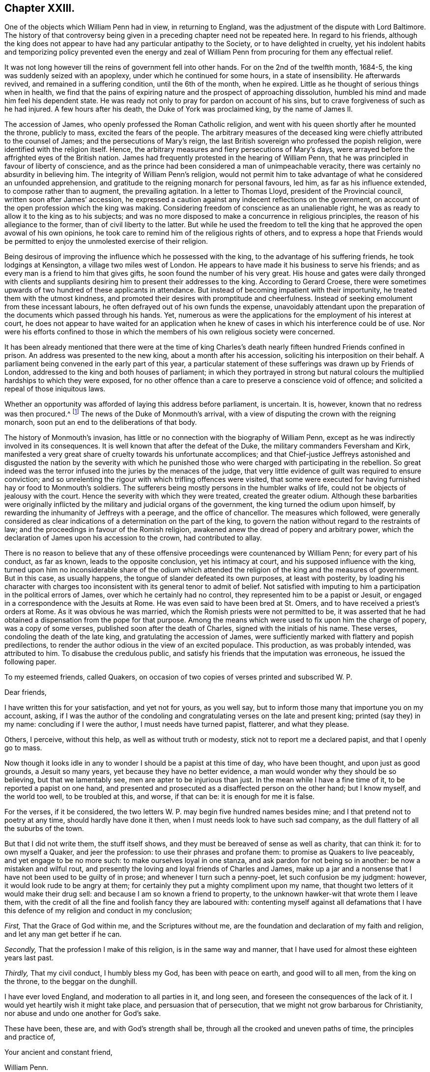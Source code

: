 == Chapter XXIII.

One of the objects which William Penn had in view, in returning to England,
was the adjustment of the dispute with Lord Baltimore.
The history of that controversy being given in a
preceding chapter need not be repeated here.
In regard to his friends,
although the king does not appear to have had any particular antipathy to the Society,
or to have delighted in cruelty,
yet his indolent habits and temporizing policy prevented even the energy
and zeal of William Penn from procuring for them any effectual relief.

It was not long however till the reins of government fell into other hands.
For on the 2nd of the twelfth month, 1684-5,
the king was suddenly seized with an apoplexy, under which he continued for some hours,
in a state of insensibility.
He afterwards revived, and remained in a suffering condition, until the 6th of the month,
when he expired.
Little as he thought of serious things when in health,
we find that the pains of expiring nature and the prospect of approaching dissolution,
humbled his mind and made him feel his dependent state.
He was ready not only to pray for pardon on account of his sins,
but to crave forgiveness of such as he had injured.
A few hours after his death, the Duke of York was proclaimed king,
by the name of James II.

The accession of James, who openly professed the Roman Catholic religion,
and went with his queen shortly after he mounted the throne, publicly to mass,
excited the fears of the people.
The arbitrary measures of the deceased king were
chiefly attributed to the counsel of James;
and the persecutions of Mary`'s reign,
the last British sovereign who professed the popish religion,
were identified with the religion itself.
Hence, the arbitrary measures and fiery persecutions of Mary`'s days,
were arrayed before the affrighted eyes of the British nation.
James had frequently protested in the hearing of William Penn,
that he was principled in favour of liberty of conscience,
and as the prince had been considered a man of unimpeachable veracity,
there was certainly no absurdity in believing him.
The integrity of William Penn`'s religion,
would not permit him to take advantage of what he considered an unfounded apprehension,
and gratitude to the reigning monarch for personal favours, led him,
as far as his influence extended, to compose rather than to augment,
the prevailing agitation.
In a letter to Thomas Lloyd, president of the Provincial council,
written soon after James`' accession,
he expressed a caution against any indecent reflections on the government,
on account of the open profession which the king was making.
Considering freedom of conscience as an unalienable right,
he was as ready to allow it to the king as to his subjects;
and was no more disposed to make a concurrence in religious principles,
the reason of his allegiance to the former, than of civil liberty to the latter.
But while he used the freedom to tell the king that
he approved the open avowal of his own opinions,
he took care to remind him of the religious rights of others,
and to express a hope that Friends would be permitted
to enjoy the unmolested exercise of their religion.

Being desirous of improving the influence which he possessed with the king,
to the advantage of his suffering friends, he took lodgings at Kensington,
a village two miles west of London.
He appears to have made it his business to serve his friends;
and as every man is a friend to him that gives gifts,
he soon found the number of his very great.
His house and gates were daily thronged with clients and suppliants
desiring him to present their addresses to the king.
According to Gerard Croese,
there were sometimes upwards of two hundred of these applicants in attendance.
But instead of becoming impatient with their importunity,
he treated them with the utmost kindness,
and promoted their desires with promptitude and cheerfulness.
Instead of seeking emolument from these incessant labours,
he often defrayed out of his own funds the expense,
unavoidably attendant upon the preparation of the
documents which passed through his hands.
Yet, numerous as were the applications for the employment of his interest at court,
he does not appear to have waited for an application when
he knew of cases in which his interference could be of use.
Nor were his efforts confined to those in which the
members of his own religious society were concerned.

It has been already mentioned that there were at the time of king
Charles`'s death nearly fifteen hundred Friends confined in prison.
An address was presented to the new king, about a month after his accession,
soliciting his interposition on their behalf.
A parliament being convened in the early part of this year,
a particular statement of these sufferings was drawn up by Friends of London,
addressed to the king and both houses of parliament;
in which they portrayed in strong but natural colours
the multiplied hardships to which they were exposed,
for no other offence than a care to preserve a conscience void of offence;
and solicited a repeal of those iniquitous laws.

Whether an opportunity was afforded of laying this address before parliament,
is uncertain.
It is, however, known that no redress was then procured.^
footnote:[William Sewel quotes a proclamation of king James, dated 18th of April, 1685,
which he represents as putting a stop to persecution;
but it appears to me that he must have been mistaken,
for the proclamation evidently relates to a totally different class of sufferers,
though the laws on which they were prosecuted,
were probably the same as those of which Friends had so much reason to complain.]
The news of the Duke of Monmouth`'s arrival,
with a view of disputing the crown with the reigning monarch,
soon put an end to the deliberations of that body.

The history of Monmouth`'s invasion,
has little or no connection with the biography of William Penn,
except as he was indirectly involved in its consequences.
It is well known that after the defeat of the Duke,
the military commanders Feversham and Kirk,
manifested a very great share of cruelty towards his unfortunate accomplices;
and that Chief-justice Jeffreys astonished and disgusted the nation by the severity
with which he punished those who were charged with participating in the rebellion.
So great indeed was the terror infused into the juries by the menaces of the judge,
that very little evidence of guilt was required to ensure conviction;
and so unrelenting the rigour with which trifling offences were visited,
that some were executed for having furnished hay or food to Monmouth`'s soldiers.
The sufferers being mostly persons in the humbler walks of life,
could not be objects of jealousy with the court.
Hence the severity with which they were treated, created the greater odium.
Although these barbarities were originally inflicted
by the military and judicial organs of the government,
the king turned the odium upon himself,
by rewarding the inhumanity of Jeffreys with a peerage, and the office of chancellor.
The measures which followed,
were generally considered as clear indications of
a determination on the part of the king,
to govern the nation without regard to the restraints of law;
and the proceedings in favour of the Romish religion,
awakened anew the dread of popery and arbitrary power,
which the declaration of James upon his accession to the crown, had contributed to allay.

There is no reason to believe that any of these offensive
proceedings were countenanced by William Penn;
for every part of his conduct, as far as known, leads to the opposite conclusion,
yet his intimacy at court, and his supposed influence with the king,
turned upon him no inconsiderable share of the odium which
attended the religion of the king and the measures of government.
But in this case, as usually happens, the tongue of slander defeated its own purposes,
at least with posterity,
by loading his character with charges too inconsistent
with its general tenor to admit of belief.
Not satisfied with imputing to him a participation in the political errors of James,
over which he certainly had no control, they represented him to be a papist or Jesuit,
or engaged in a correspondence with the Jesuits at Rome.
He was even said to have been bred at St. Omers,
and to have received a priest`'s orders at Rome.
As it was obvious he was married, which the Romish priests were not permitted to be,
it was asserted that he had obtained a dispensation from the pope for that purpose.
Among the means which were used to fix upon him the charge of popery,
was a copy of some verses, published soon after the death of Charles,
signed with the initials of his name.
These verses, condoling the death of the late king,
and gratulating the accession of James,
were sufficiently marked with flattery and popish predilections,
to render the author odious in the view of an excited populace.
This production, as was probably intended, was attributed to him.
To disabuse the credulous public,
and satisfy his friends that the imputation was erroneous, he issued the following paper.

[.embedded-content-document.paper]
--

[.letter-heading]
To my esteemed friends, called Quakers,
on occasion of two copies of verses printed and subscribed W. P.

[.salutation]
Dear friends,

I have written this for your satisfaction, and yet not for yours, as you well say,
but to inform those many that importune you on my account, asking,
if I was the author of the condoling and congratulating
verses on the late and present king;
printed (say they) in my name: concluding if I were the author,
I must needs have turned papist, flatterer, and what they please.

Others, I perceive, without this help, as well as without truth or modesty,
stick not to report me a declared papist, and that I openly go to mass.

Now though it looks idle in any to wonder I should be a papist at this time of day,
who have been thought, and upon just as good grounds, a Jesuit so many years,
yet because they have no better evidence,
a man would wonder why they should be so believing, but that we lamentably see,
men are apter to be injurious than just.
In the mean while I have a fine time of it, to be reported a papist on one hand,
and presented and prosecuted as a disaffected person on the other hand;
but I know myself, and the world too well, to be troubled at this, and worse,
if that can be: it is enough for me it is false.

For the verses, if it be considered,
the two letters W. P. may begin five hundred names besides mine;
and I that pretend not to poetry at any time, should hardly have done it then,
when I must needs look to have such sad company,
as the dull flattery of all the suburbs of the town.

But that I did not write them, the stuff itself shows,
and they must be bereaved of sense as well as charity, that can think it:
for to own myself a Quaker, and jeer the profession:
to use their phrases and profane them: to promise as Quakers to live peaceably,
and yet engage to be no more such: to make ourselves loyal in one stanza,
and ask pardon for not being so in another: be now a mistaken and wilful rout,
and presently the loving and loyal friends of Charles and James,
make up a jar and a nonsense that I have not been used to be guilty of in prose;
and whenever I turn such a penny-poet, let such confusion be my judgment: however,
it would look rude to be angry at them;
for certainly they put a mighty compliment upon my name,
that thought two letters of it would make their drug sell:
and because I am so known a friend to property,
to the unknown hawker-wit that wrote them I leave them,
with the credit of all the fine and foolish fancy they are laboured with:
contenting myself against all defamations that I have this
defence of my religion and conduct in my conclusion;

[.numbered-group]
====

[.numbered]
_First,_ That the Grace of God within me, and the Scriptures without me,
are the foundation and declaration of my faith and religion,
and let any man get better if he can.

[.numbered]
_Secondly,_ That the profession I make of this religion, is in the same way and manner,
that I have used for almost these eighteen years last past.

[.numbered]
_Thirdly,_ That my civil conduct, I humbly bless my God, has been with peace on earth,
and good will to all men, from the king on the throne, to the beggar on the dunghill.

====

I have ever loved England, and moderation to all parties in it, and long seen,
and foreseen the consequences of the lack of it.
I would yet heartily wish it might take place, and persuasion that of persecution,
that we might not grow barbarous for Christianity,
nor abuse and undo one another for God`'s sake.

These have been, these are, and with God`'s strength shall be,
through all the crooked and uneven paths of time, the principles and practice of,

[.signed-section-closing]
Your ancient and constant friend,

[.signed-section-signature]
William Penn.

[.signed-section-context-close]
Worminghurst-place, the last of the Second month, called April, 1685.

[.postscript]
====

P+++.+++ S. If this will not serve and satisfy the mistaken,
for the malicious I fear are past cure, let them but prove the report upon any body,
and I will yet, as late in the day as it looks for such work,
effectually convince them with the judgment of the law,
that ought to be every honest man`'s shield.

====

[.signed-section-signature]
William Penn.

--

The charge of his being at least popishly inclined, continued to be entertained;
and some persons in the higher ranks appear to have given credit to it.
Among this class was Dr. Tillotson, afterwards archbishop of Canterbury,
who having imbibed a suspicion of him dropped some expressions,
which were afterwards reported to his disadvantage.
This coming to the ears of William Penn, he wrote to the doctor on the subject;
a correspondence followed, which terminated in a full conviction,
in the mind of the latter, that the suspicion was groundless.
The correspondence is subjoined.

[.embedded-content-document.letter]
--

[.letter-heading]
William Penn to Dr. Tillotson.

[.salutation]
Worthy friend,

Being often told that Dr. Tillotson should suspect me, and so report me, a papist,
I think a Jesuit, and being closely pressed, I take the liberty to ask you,
if any such reflection fell from you: if it did,
I am sorry one I esteemed ever the first of his robe, should so undeservedly stain me,
for so I call it; and if the story be false,
I am sorry they should abuse Dr. Tillotson as well as myself without a cause.
I add no more, but that I abhor two principles in religion, and pity them that own them.
The first is, obedience upon authority without conviction; and the other,
destroying them that differ from me for God`'s sake.
Such a religion is without judgment, though not without teeth: union is best, if right;
else charity: and as Hooker said, "`The time will come,
when a few words spoken with meekness, and humility and love,
shall be more acceptable than volumes of controversies;`" which commonly destroy charity,
the very best part of true religion: I mean not a charity that can change with all,
but bear all, as I can Dr. Tillotson in what he dissents from me,
and in this reflection too, if said, which is not yet believed by,

[.signed-section-closing]
Your Christian true friend,

[.signed-section-signature]
William Penn.

[.signed-section-context-close]
Charing-cross, 22nd of the Eleventh month, 1685-6.

--

[.embedded-content-document.letter]
--

[.letter-heading]
Dr. Tillotson to William Penn.

[.signed-section-context-open]
Jan.
26, 1685.

[.salutation]
Honoured sir,

The demand of your letter is very just and reasonable, and the manner of it very kind,
therefore in answer to it, be pleased to take the following account.
The last time you did me the favour to see me at my house, I did,
according to the freedom I always use, where I profess any friendship,
acquaint you with something I had heard of a correspondence you held with some at Rome,
and particularly with some of the Jesuits there.
At which you seemed a little surprised, and after some general discourse about it,
you said, you would call on me some other time, and speak further of it:
since that time I never saw you, but by accident and in passage,
where I thought you always declined me, particularly at Sir William Jones`'s chamber,
which was the last time, I think, I saw you; upon which occasion I took notice to him,
of your strangeness to me, and told him what I thought might be the reason of it,
and that I was sorry for it, because I had a particular esteem of your parts and temper.
The same, I believe, I have said to some others,
but to whom I do not so particularly remember.

Since your going to Pennsylvania, I never thought more of it, till lately,
being in some company, one of them pressed me to declare,
whether I had not heard something of you, which had satisfied me that you were a Papist?
I answered, No, by no means.
I told him what I had heard, and what I said to you,
and of the strangeness that ensued upon it; but that this never went further with me,
than to make me suspect there was more in that report which I had heard,
than I was at first willing to believe; and that if any made more of it,
I should look upon them as very injurious both to Mr. Penn and myself.

This is the truth of that matter,
and whenever you will please to satisfy me that my suspicion
of the truth of that report I had heard was groundless,
I will heartily beg your pardon for it.
I do fully concur with you in the abhorrence of the two principles you mention,
and in your approbation of that excellent saying of Mr. Hooker`'s,
for which I shall ever highly esteem him.
I have endeavoured to make it one of the governing principles of my life,
never to abate anything of humanity or charity,
to any man for his difference from me in opinion,
and particularly to those of your persuasion, as several of them have had experience.
I have been ready upon all occasions to do all offices of kindness,
being truly sorry to see them so hardly used; and though I thought them mistaken,
yet in the main I believed them to be very honest.
I thank you for your letter, and have a just esteem of the Christian temper of it,
and rest,

[.signed-section-closing]
Your faithful friend,

[.signed-section-signature]
Jo. Tillotson.

--

[.embedded-content-document.letter]
--

[.letter-heading]
William Penn to Dr. Tillotson.

[.salutation]
Worthy friend,

Having a much less opinion of my own memory, than of Dr. Tillotson`'s truth,
I will allow the fact, though not the jealousy.

For besides that I cannot look strangely where I am well used,
I have ever treated the name of Dr. Tillotson with another regard.
I might be grave, and full of my own business;
I was also then disappointed by the doctor`'s; but my nature is not harsh,
my education less, and my principle least of all.
It was the opinion I have had of the doctor`'s moderation, simplicity and integrity,
rather than his parts, or post, that always made me set a value upon his friendship,
of which, perhaps, I am better judge, leaving the latter to men of deeper talents.
I blame him nothing, but leave it to his better thoughts, if in my affair,
his jealousy was not too nimble for his charity.
If he can believe me,
I should hardly prevail with myself to endure the
same thought of Dr. Tillotson on the like occasion,
and less to speak of it.
For the Roman correspondence I will freely come to confession.
I have not only no such thing with any Jesuit at Rome,
(though Protestants may have without offence) but I hold none with any Jesuit,
priest or regular in the world, of that communion.
And that the doctor may see what a novice I am in that business, I know not one any where.
And yet, when all this is said, I am a Catholic, though not a Roman.
I have bowels for mankind, and dare not deny others what I crave for myself, I mean,
liberty for the exercise of my religion; thinking faith,
piety and providence a better security than force,
and that if Truth cannot prevail with her own weapons, all others will fail her.

Now, though I am not obliged to this defence,
and that it can be no temporizing now to make it,
yet that Dr. Tillotson may see how much I value his good opinion,
and dare own the truth and myself at all turns, let him be confident,
I am no Roman Catholic, but a Christian, whose creed is the Scripture,
of the truth of which I hold a nobler evidence,
than the best church authority in the world; and yet I refuse not to believe the porter,
though I cannot leave the sense to his discretion; and when I should,
if he offends against those plain methods of understanding,
which God has made us to know things by, and which are inseparable from us,
I must beg his pardon; as I do the doctor`'s for this length,
upon the assurance he has given me of his doing the like upon better information;
which that he may fully have, I recommend him to my _Address to Protestants,_
from page 133 to the end, and to the four first chapters of my [.book-title]#No Cross, No Crown;#
to say nothing of our most unceremonious and unworldly way of worship,
and their pompous cult; where at this time I shall leave the business,
with all due and sensible acknowledgments to your friendly temper,
and assurance of the sincere wishes and respects of your affectionate real friend,

[.signed-section-signature]
William Penn.

[.signed-section-context-close]
Charing-cross, the 29th of the Eleventh month, 1686.

--

[.embedded-content-document.letter]
--

[.letter-heading]
William Penn to Dr. Tillotson.

[.signed-section-context-open]
Charing-cross, 27th of Second month, 1686.

[.salutation]
Worthy friend,

This should have been a visit,
but being of opinion that Dr. Tillotson is yet a debtor to me this way,
I chose to provoke him to another letter by this, before I made him one.
For though he was very just and obliging when I last saw him,
yet certainly no expression, however kindly spoken,
will so easily and effectually purge me from the unjust
imputation some people cast upon me in his name,
as his letter will do.
The need of this he will better see when he has read the enclosed, which,
coming to hand since my last, is, I presume, enough to justify this address,
if I had no former pretensions.
And therefore I cannot be so lacking to myself,
as not to press him to a letter in my just defence, nor so uncharitable to him,
as to think he should not frankly write what he has said,
when it is to right a man`'s reputation, and disabuse the too credulous world.
For to me it seems from a private friendship, to become a moral duty to the public,
which, with a person of so great morality, must give success to the reasonable desire of,

[.signed-section-closing]
Your very real friend,

[.signed-section-signature]
William Penn.

--

[.embedded-content-document.letter]
--

[.letter-heading]
Dr. Tillotson to William Penn.

[.signed-section-context-open]
April the 29th, 1686.

[.salutation]
Sir,

I am very sorry that the suspicion which I had entertained concerning you,
of which I gave you the true account in my former letter,
has occasioned so much trouble and inconvenience to you.
And I do now declare with great joy,
that I am fully satisfied there was no just ground for that suspicion,
and therefore I do heartily beg your pardon for it.
And ever since you were pleased to give me that satisfaction,
I have taken all occasions to vindicate you in this matter; and shall be ready to do it,
to the person that sent you the enclosed, whenever he will please to come to me.
I am very much in the country,
but will seek the first opportunity to visit you at Charing-cross,
and renew our acquaintance, in which I took great pleasure.
I rest,

[.signed-section-closing]
Your faithful friend,

[.signed-section-signature]
Jo. Tillotson.

--

A work written by the Duke of Buckingham, in defence of liberty of conscience,
for which he had always been an advocate, near this time drew from an anonymous author,
some unjust reflections, both on the duke and on William Penn.
This induced the latter to make a reply, in which he exposed the absurdities,
misrepresentations and contradictions of the writer,
with the force of argument and keenness of wit for which he was, at times, so remarkable.

A larger tract soon followed, entitled,
_A Persuasive to Moderation,_ the object of which was to show
the propriety of a general toleration to church dissenters.
This is a very valuable treatise;
and though the doctrine which the author was then labouring to establish,
is now generally received as self-evident,
it is worthy of a serious perusal in the present day.
I shall attempt a concise analysis of its contents.

He begins by defining conscience to be the apprehension
and persuasion a man has of his duty to God;
and liberty of conscience, to mean a free and open profession and exercise of that duty,
especially in regard to worship;
but expressly limits that freedom to a conscience which keeps within the bounds of morality,
and is as exact to yield to Caesar the things that are Caesar`'s,
as jealous of withholding from God the things that are God`'s.

He next shows, by a series of historical facts,
that the toleration of different professions in religion,
has never been destructive to governments which used it;
and that the revolutions of political power have been more frequently
effected by the adherents than by the opponents of the prevailing religion.
He also argues that the toleration of dissenters,
would increase the security of the state,
by removing the causes which frequently give rise to discontent and rebellion.
He then explains the causes of the contests which had agitated
the English nation during the reign of Charles I.;
and the motives by which the different parties were actuated at that time,
as well as under the protectorate;
and shows that a general toleration would have prevented
or cured a great part of the evils of the state.
A general toleration, by rendering the property of all persuasions secure,
would increase the industry and wealth of the nation.
This doctrine is illustrated and confirmed by the results
of King Charles`' declaration of indulgence to dissenters,
which was issued in the year 1672.
He does not examine the motives or legality of this declaration,
but shows that its effect was highly recommendatory of a general toleration.
The case is afterwards argued on grounds more clearly religious; namely,
That offerings contrary to conscience,
are as odious to God as uneasy to those who make them.
That our Saviour would not permit fire to be brought, though from heaven,
to consume the dissenters of his day.
That he commanded them to let the tares grow with the wheat until harvest;
and to exclude worldly strife for religion,
we are informed that his kingdom is not of this world.
The apostle Paul advocates the same doctrine.
He advised that every man should be fully persuaded in his own mind,
and if any were mistaken, God, in his own time, would inform them better.
He spoke of schismatics and heretics; they were to be admonished,
and if admonition should fail, they were to be denied the fellowship of the church.
But there the authority of the church ended.

The essay was closed with a number of quotations from the Christian fathers,
and the opinions of others eminent for their wisdom or stations in life,
in support of religious toleration.
Among these were the father and grand-father of the reigning monarch.
These tracts are without date,
except as the year of their publication appears in the margin,
in the printed works of our author.

From what J. Besse, the biographer of William Penn, has said on the subject,
we may infer that this tract was written, if not published,
previous to the proclamation for a general pardon issued in 1686,
and we find that a particular charge was given by the king
to the judges of court sessions in their several circuits,
to extend the benefits of the pardon to such of the people called Quakers,
as were convicted or under process in order for conviction, of premunire,
for refusing to swear, or presented for absence from church, or other similar causes;
by which means about thirteen hundred Friends,
many of whom had lain in prison a number of years, were restored to liberty.
Whatever motives may have influenced the king and his council in this proceeding,
it was not to be doubted that Friends would receive the boon,
with gratitude to the king as the immediate dispenser,
and primarily to the Author of all good as the supreme and original disposer of events.

In the course of the year 1686, William Penn paid a visit to the continent.
The king being informed of his prospect,
requested him to undertake a mission to the Prince of Orange, afterwards William III.
The object of the mission was to procure his consent
to a general religious toleration in England,
together with the removal of all tests.^
footnote:[The Test act was passed in 1673,
and it required that all persons holding any public office,
besides taking the oaths of allegiance and supremacy,
and receiving the sacrament according to the rites of the church of England,
should abjure the doctrine of transubstantiation.]

The object in view was very congenial with William Penn`'s opinions and principles.
In his _Persuasive to Moderation,_ then just published, he had expressed the sentiment,
that the business of the state might be better managed,
by allowing the prince to choose his agents out of six denominations,
than by limiting him to one.
In his own practice in Pennsylvania, he manifested the liberality of his principles.
He not only secured freedom of conscience to all the inhabitants,
but frequently entrusted important offices to the hands
of persons who did not belong to his own religious Society.

Upon arriving on the continent, he went immediately to the Hague,
where he had several conferences with the prince, on the subject.^
footnote:[It may appear strange that William Penn should countenance
an application to a foreign prince for permission to repeal the
penal laws and abolish the tests in Great Britain.
The Prince of Orange certainly had no authority to
interfere with the legislation of the kingdom;
yet as his wife, the eldest daughter of James, was presumptive heiress to the crown,
it was obvious that in case of her succession,
the prince must have great influence over the affairs of the nation.
He was indeed considered as the hope of the Protestants,
and in the existing state of public opinion,
there was little prospect of carrying so important,
a measure through the British parliament without his approbation.
I find no account of the effect, if any was produced,
of the interviews with William Penn;
but it appears that the prince subsequently authorized Fagel,
counsellor and chief-pensionary at the Hague, to inform the king,
that he and the Princess Mary highly approved of granting
an entire toleration to all Protestant dissenters;
and were willing the Roman Catholics should also enjoy the liberty of their consciences.
But that they could not agree to the repeal of the test and the other penal laws which
excluded the professors of that religion from parliament and public employment.]
Here he met with Burnet the historian, who was then at the same court,
endeavouring to procure the consent of the prince to a toleration in England,
but not to a removal of the tests.
They spent several hours in discussing the subject.
William Penn supported the opinion that tests were not necessary as a security to toleration,
because dissenters were amenable to the laws for any deviation from constitutional rectitude.

While he was executing his commission, he became acquainted with several persons,
both English and Scotch,
who had fled from their country on account of persecution for their religion.
These were not of his religious persuasion,
yet upon his return to England he interested himself in their favour,
and procured their indemnity.
One of them, upon his return, finding his estate in possession of another,
acquainted William Penn with the circumstances; who immediately called on the possessor,
and by his remonstrances obtained the restitution of a part of it.
After the revolution the remainder was recovered.

The object of his visit to the continent, was a religious one, but of the particulars,
very little is known.
It appears he visited his friends at Amsterdam,
and was at the house of William Sewel the historian,
who was then engaged in translating his account of Pennsylvania, and [.book-title]#No Cross, No Crown,#
into the Low Dutch language.
With him he carried on for some time a correspondence in Latin,
some portions of which were used by Thomas Clarkson in his biography of William Penn.

From Amsterdam he pursued his travels in the work of the ministry to Utrecht;
but of the other places he visited nothing is now known.
It is understood, however, that he extended his visit to some parts of Germany,
and in a letter written afterwards, to one of his friends,
he expressed that he had had blessed service for the Lord.

After his return from the continent, he visited a considerable part of his native land.
He travelled in the work of the Gospel through Oxfordshire, Warwickshire, Staffordshire,
Derbyshire, Cheshire, Lancashire, Yorkshire, and the counties of Westmoreland and Durham.
This religious service appears to have been accomplished
to the satisfaction of his own mind,
for he thankfully testified that the Lord had been
with him at that season in a sweet and melting life,
to the great joy of himself and refreshment of his friends.

Soon after the proclamation of pardon already noticed,
King James checked the rapacity of the informers about London and Middlesex,
by signifying his pleasure to the justices that they should withhold their encouragement,
from that unprincipled crew.
Still Friends were persecuted as popish recusants,
particularly by the act of 23 Elizabeth, for twenty pounds a month,
on account of absence from the national worship.
Application being made to the king, he was pleased to grant a _nolle prosequi,_
and gave orders to the attorney-general,
that no writs should be issued out of the exchequer against Friends on these accounts.
Thus the ruin of great numbers of Friends was prevented,
and their estates saved to the amount of many thousand pounds;
a result which the labours and influence of William
Penn were no doubt instrumental in producing.

The relief thus afforded,
may perhaps be considered as fairly included in the royal prerogative;
but in the early part of 1687, the king issued a declaration of general indulgence,
or liberty of conscience, by his sovereign authority and absolute power,
to his subjects of all religions; ordering that from that point on,
the execution of all penal laws concerning ecclesiastical affairs,
for not coming to church, for not receiving the sacraments,
or for any other non-conformity with the established religion,
or for performing religious worship in other ways, should be suspended.^
footnote:[There were two proclamations published,
one for Scotland and the other for England.
The former expressly granted a toleration by his sovereign authority,
prerogative royal and absolute power; but in the latter the language was softened,
and a confident expectation of the concurrence of parliament introduced.]

This was certainly a stretch of the royal prerogative totally
irreconcilable with the nature of a limited monarchy.
Yet as the boon, so far as liberty of conscience was regarded,
was nothing more than reason and justice required,
the dissenters in general accepted it with gratitude.
Addresses of thanks to the king were therefore presented from numerous quarters.
Among others, Friends of the city of London presented one,
expressive of their gratitude to the king for this act of justice and mercy.
But this address being presented only by Friends in the vicinity of London,
the ensuing Yearly Meeting held in that city prepared
one in behalf of the Society at large,
and deputed William Penn, in conjunction with some others, to present it.

Being admitted to the king,
William Penn introduced the address by a speech to the following import.

[.embedded-content-document]
--

It was the saying of our blessed Lord to the captious Jews in the case of tribute,
'`Render to Caesar the things that are Caesar`'s,
and to God the things that are God`'s.`' As this distinction ought
to be observed by all men in the conduct of their lives,
so the king has given us an illustrious example, in his own person,
that excites us to it: for while he was a subject he gave Caesar his tribute,
and now he is Caesar he gives God his due, namely, the sovereignty over consciences.
It were a great shame then, for any Englishman that professes Christianity,
not to give God his due.
By this grace he has relieved his distressed subjects from their cruel sufferings,
and raised to himself a new and lasting empire by adding their affections to their duty.
And we pray God to continue the king in this noble resolution;
for he is now upon a principle that has good nature,
Christianity and the good of civil society, on its side,
a security to him beyond the little arts of government.

I would not that any should think we come here with
design to fill the gazette with our thanks;
but as our sufferings would have moved stones to compassion,
so we should be harder if we were not moved to gratitude.

Now, since the king`'s mercy and goodness have reached to us
throughout the kingdom of England and principality of Wales,
our General Assembly from all those parts, met at London about our church affairs,
has appointed us to wait upon the king with our humble thanks, and me to deliver them;
which I do, by this address, with all the affection and respect of a dutiful subject.

--

The address of the Yearly Meeting was then read, being as follows:

[.embedded-content-document.address]
--

We cannot but bless and praise the name of Almighty God,
who has the hearts of princes in his hand,
that he has inclined the king to hear the cries of his suffering subjects for conscience-sake;
and we rejoice, that, instead of troubling him with complaints of our sufferings,
he has given us so eminent an occasion to present him with our thanks.
And since it has pleased the king, out of his great compassion,
thus to commiserate our afflicted condition,
which has so particularly appeared by his gracious proclamation and warrants,
whereby twelve hundred prisoners were released from their several imprisonments,
and many others from spoil and ruin in their estates and properties,
and by his princely speech in council and Christian declaration for liberty of conscience,
in which he does not only express his aversion to all force upon conscience,
and grant all his dissenting subjects an ample liberty to worship
God in the way they are persuaded is most agreeable to his will,
but gives them his kindly word the same shall continue during his reign.
We do, as our friends of this city have already done, render the king our humble,
Christian and thankful acknowledgments, not only in behalf of ourselves,
but with respect to our friends throughout England and Wales;
and pray God with all our hearts to bless and preserve you, O king, and those under you,
in so good a work.
And as we can assure the king it is well accepted
in the several counties from which we came,
so we hope the good effects thereof for the peace,
trade and prosperity of the kingdom will produce such a concurrence
from the parliament as may secure it to our posterity in aftertimes;
and while we live, it shall be our endeavour, through God`'s grace, to demean ourselves,
as in conscience to God and duty to the king, we are obliged, his peaceable,
loving and faithful subjects.

--

[.offset]
To this the king then replied,

[.embedded-content-document]
--

Gentlemen, I thank you heartily for your address.
Some of you know, I am sure you do, Mr. Penn,
that it was always my principle that conscience ought not to be forced;
and that all men ought to have the liberty of their consciences.
What I have promised in my declaration I will continue to perform as long as I live.
And I hope, before I die,
to settle it so that after ages shall have no reason to alter it.

--

It has been made a subject of censure that Friends and other dissenters,
should offer their acknowledgments to the king for a favour which
was dispensed by the violation of a constitutional principle.
A few observations will be sufficient to vindicate the Society of Friends.
Their principles have always led them to live peaceably under the established governments;
but to take no part in setting them up or pulling them down.
They were not accustomed to scrutinize very closely the
extent of the powers exercised by men in authority.
The limits of the royal prerogative were at that time very imperfectly defined.
Indeed Sir Edward Herbert, chief-justice of the king`'s bench,
had declared a few months before,
that there was nothing whatever with which the king as supreme lawgiver,
might not dispense; and this decision was confirmed by eleven judges out of the twelve.
It was not then to be expected that the exercise of this dispensing power would
be disputed by those who were relieved by it from an oppressive burden.
The penal laws, inasmuch as they abridged the freedom of worship,
were justly considered as a usurpation of the Divine prerogative;
the suspension of those laws by royal authority alone,
might therefore be viewed as counteracting usurpation.
As the king had always professed himself a friend to liberty of conscience,
and the measures of his government, so far as they were then developed,
were not incompatible with such profession,
Friends were at liberty to attribute his proclamation to justifiable motives.
And we may observe, they modestly intimate, in their address,
the necessity of a concurrent action by the parliament, to render the measure permanent.

In the summer of 1687, William Penn again travelled in the work of the Gospel,
through various parts of England, and in the course of the journey,
held several meetings for worship at Bristol,
where Friends had been so violently persecuted.
These meetings were remarkably crowded, the people flocking to them in great numbers;
showing that their zeal was rather increased than diminished by the recent persecutions.
At Chew, about five or six miles from Bristol, he had a meeting in the open air,
there being no building to be had sufficiently capacious
to accommodate the multitude that attended.
"`A large and heavenly meeting it was,`" says J. Whiting,
"`many Friends and others of the country round about, being there; and the more,
that it was the first time, as I remember, that William Penn was ever in our county.`"

Among the places he visited in Cheshire, was Chester itself.
The king being then on a journey, and arriving there at the time, attended the meeting;
as he did at two or three other places,
where he happened to be when the meetings were held.
Visiting Oxford in the course of his journey, he there met with the king again.
James was then attempting to introduce into the presidentship of Magdalen College,
Parker, a man of dissolute morals, and strongly suspected of popish principles.
The members of the college considering the interference of the king,
as an encroachment upon their rights, had elected a president,
whose character was more congenial to their principles.
This brought on a contest between the king and the members of the college;
in which the latter applied to William Penn for his interposition with the king.
He had the courage and magnanimity to express,
as modestly as the nature of the case would admit, yet in terms sufficiently explicit,
his disapprobation of the measures the king was pursuing;
and though he had endeavoured to procure a repeal
of the test act as well as the penal laws,
he proved himself no friend to popish ascendency.
His remonstrance however, did not arrest the proceedings of James,
by whose orders the fellows of the college were displaced,
and Parker forcibly installed in the presidency.

In the same year, probably after his return from the journey just mentioned,
he again took up his pen in the cause of liberty of conscience.

The freedom from persecution which Friends and other dissenters enjoyed,
being founded upon the dispensing power of the king,
was evidently held by a precarious tenure, as the proclamation might be revoked,
as that of Charles II. had been.
William Penn, therefore,
with a view of promoting the good work of placing the religious
liberties of the people upon a solid and permanent basis,
produced a tract, entitled, _Good Advice to the Church of England,
Roman Catholics and Protestant Dissenters._
In which it is endeavoured to be made appear, that it is their duty,
principle and interest to abolish the penal laws and tests.
_Beati Pacifici._

This tract was published without the author`'s name,
as the Persuasive to moderation had been,
probably from an apprehension that the unjust odium, under which he laboured,
might prejudice the public against any production which was known to be his.
It is classed in his printed works among his political tracts;
but is decidedly of a religious rather than a political character,
for the subject is argued on Christian principles.

In the first place he urges that it is the duty of
the three classes to whom the work is addressed,
to promote the abolition of the penal laws and tests;
because they all profess the Christian religion,
and Christianity requires us to believe that faith is the gift of God;
that he only is Lord of conscience, and is able to enlighten, persuade and establish it.
Consequently, to injure men in their persons or property,
or to exclude them from stations of trust on account of their religion,
is contrary to the tenderness and equity of Christianity.
This is confirmed by the consideration, that the Christian religion is founded in love.
Its origin, progress and consummation, were all in love.
Our Lord`'s rebuke to his disciples, who wished to call down fire from heaven,
to consume those who rejected him, is applicable to all times and places.
Christ commanded that the tares should be permitted to grow with the wheat,
until the harvest; so that he was in favour of a toleration;
and his mandates are not to be modified by reasons of state.
When the disciples related the circumstance of having
found one casting out devils in their master`'s name,
whom they forbade, because he followed not with them,
their decision was reversed by the Saviour himself,
the great Wisdom of God to his people, from whom there is no appeal.

The church of England was extremely scandalized by the severity
with which protestants were treated in France,^
footnote:[The Edict of Nantz, issued by Henry IV., in 1598,
granted to the French protestants, the free exercise of religion,
and a share in the administration of justice,
and the privilege of being appointed to all employments of trust, profit and honour.
It was revoked by Louis XIV., in 1685,
and a severe persecution commenced against the protestants,
in consequence of which the kingdom lost nearly 600,000 of its most valuable inhabitants,
who transported their industry and skill to other countries.]
yet the penal laws of England were directed to the same end, conformity or ruin.
The arguments in support of the penal laws in England, were of no more force,
than those in defence of the persecutions in France.
In Germany, the two religions were peaceably maintained together.

The church of England was deemed by many, a bulwark against popery;
but this she could hardly be, when she was bringing in the worst part of popery,
as she declared persecution to be.
The part of popery to which the church of England most successfully objects,
is her violence; and this is indeed the only part she has cause to fear.
The doctrines of the papists are easily refuted, but forcing others to their faith,
or ruining them for refusing it, was the terrible thing they were taught to apprehend.
But this very evil was practiced by the church of England;
nearly twenty laws being then in force to compel uniformity;
and those laws executed as far as she thought it her interest to enforce them.

It is asserted that the plots of the papists, during the reign of Elizabeth,
caused the enactment of those laws.
But this is no substantial reason; for there were laws enough in existence,
or laws might have been enacted, to punish all civil enormities,
without forming any against them as papists.
The passage of those laws was a great error,
and very dishonourable to the principles of the first reformers.
Hence their continuance was the more obviously improper.
Let laws be enacted to detect and punish conspiracies and treasons,
and to preserve the peace.
But let the actions and not the opinions of men,
turn the magistrates`' sword against them.

A church by law established, is not necessarily a true one.
A true church is of the Saviour`'s making, and established by the gospel;
and it was a token of a false church, that none must buy or sell in her dominion,
who would not receive her mark in the forehead or right hand.
No church can give faith, and therefore cannot force it.
Another`'s faith cannot save me, though it should save him.
Penal laws serve only to manifest the sincerity of those who suffer by them,
and the cruelty of those who inflict them.

Our author in the second part of this treatise, proceeds to show,
that laws restraining the free exercise of religion,
are contrary to the avowed principles of the church of England.
This is proved in the first place,
by the declarations of the martyrs in the reign of queen Mary;
who uniformly denounced persecution as anti-christian;
and in the second by copious extracts from the writings and sermons
of a number of the most eminent members of her communion;
namely, Dr. Usher, bishop Saunderson, bishop Taylor, the bishop of St. Asaph,
Dr. Stillingfleet, Dr. Tillotson, Dr. Burnet, Sir Robert Pointz, Charles I., of England,
and lastly Dr. Hudson, the chaplain of Charles,
who told his royal master that he looked upon the calamities he then laboured under,
to be the hand of God upon him, for not having given God his due over conscience.

With regard to dissenters,
their judgment has been sufficiently expressed in opposition to all persecuting laws,
by their numerous addresses of thanks to the king,
for his recent declaration in favour of liberty of conscience.

Hence it is inferred,
that it is not only the duty of all parties as they value the character of Christians,
to promote the repeal of the penal laws on account of religion; but that they have all,
at one time or another, avowed the doctrine that conscience ought not to be compelled,
nor religion imposed by worldly penalties.

In the third part, he advances the opinion that the repeal of those laws,
was the interest of all parties, and especially of the church of England.

The reasons for that opinion are,
that they have been an argument against the first reformers,
and overthrow the principles upon which they separated from the church of Rome.
Those laws have also been the great cause of contention from the time of their enactment.
The operation of those laws is traced from Henry VIII.
to his own time, and their bitter fruits briefly exposed.

Throughout this essay,
we perceive a constant effort to lead the people of that day in the path
which their religious duty as well as civil interest pointed out--to allay
the jealousies which the conflict of parties had excited,
and to compose the fears, which, as a selfish politician,
regarding the progress of his own province,
he might have found it his interest to increase.
If King James and his advisers, had been governed by his prudent and Christian counsel,
that monarch would probably have escaped the disasters
which clouded the rest of his life.

A second tract on the repeal of the penal laws, entitled,
_The Great and Popular Objection Against the Repeal of the Penal Laws,
Briefly Stated and Considered,_ soon followed.
This being of a temporary nature, is not contained in the printed works of our author.

William Penn had now been about three years absent from his American possessions.
During this time he appears to have been chiefly employed in assiduous
endeavours to procure the repeal of the persecuting laws.
A royal proclamation, as we have seen, had been issued,
suspending the execution of those laws.
Yet as this suspension, and consequently the ease resulting from it,
was founded upon the exercise of the royal prerogative,
and had not been confirmed by the parliament, he was not satisfied to return to America,
until he could see the religious liberties of his friends more fully secured;
the Society possessed at that time,
a large number of members eminently qualified for the religious service of their day,
but the talents of William Penn, natural and acquired,
joined with his influence at court,
rendered him a more efficient labourer in this particular field,
than any of his brethren.

The affairs of Pennsylvania had suffered from his absence.
Some unpleasant disputes had risen among the people there,
which his influence and authority, if present, would probably have prevented.
Of this the new settlers appear to have been conscious,
and were therefore very solicitous for his return.
Some disorders and immoralities were also permitted to grow up among them,
which he was very desirous to suppress.
In his letters and instructions to his friends and agents in Pennsylvania,
he repeatedly urged them to employ their influence or authority,
for the promotion of harmony, and the correction of vice and immorality,
in that infant colony.

There is reason to apprehend that he had, by this time,
begun to feel himself embarrassed in consequence of the heavy expenses
he had incurred in the settlement of the province,
and the slow returns received.
In several of his letters in 1686,
he noticed the tardiness of the returns for his labour and expense,
asserting that his expenditures had exceeded his receipts,
by not less than six thousand pounds, without taking any account of his labour,
hazard of life and separation from his family and friends, at home.
He expressed an ardent desire to return to Pennsylvania,
but intimated that this could not be done until greater
attention was paid by the inhabitants there,
to his interest and income.
In the course of 1687 a number of dispatches to persons in public stations,
and letters to his friends, were sent, in which the promotion of peace,
the suppression of immorality,
and the civil and religious advancement of the people were the burden of his theme.
His desire to be with them, was still forcibly expressed;
but the security of his friends, by the repeal of the penal laws,
which were then suspended,
was an object too near his heart to admit of his leaving England at that time.^
footnote:[A late historian, whose illiberal exposition of William Penn`'s motives,
was noticed in a former chapter,
imputes his continuance in England to the gratification
which he found at the court of St. James.
His labours to procure religious toleration are represented as being at an end when
the proclamation for religious indulgence and the suspension of the penal laws was issued.
But this author ought to have known,
that William Penn wrote one of his most elaborate works,
advocating the repeal of the penal laws after the
proclamation for their suspension was issued;
and that in his letter to J. Harrison, quoted by Proud,
he spoke of being engaged in the business of the nation and Friends--that
those in authority desired him to see the establishment of the
liberty which he had been a small instrument to begin;
and that the object expressly in view was to have
the penal laws repealed which were then suspended.]
